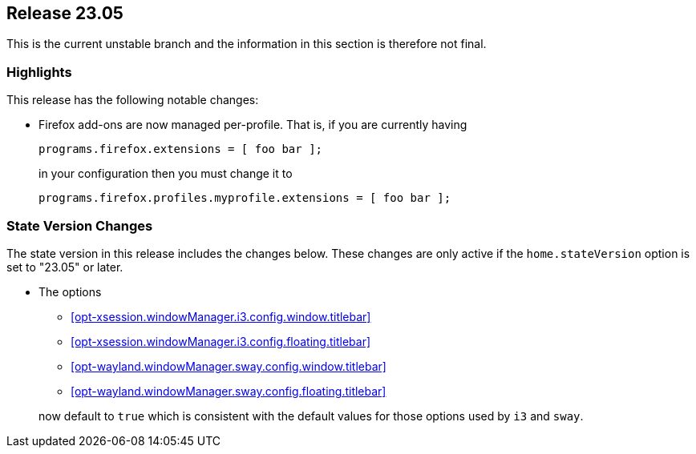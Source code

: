 [[sec-release-23.05]]
== Release 23.05

This is the current unstable branch and the information in this section is therefore not final.

[[sec-release-23.05-highlights]]
=== Highlights

This release has the following notable changes:

* Firefox add-ons are now managed per-profile.
That is, if you are currently having
+
[source,nix]
programs.firefox.extensions = [ foo bar ];
+
in your configuration then you must change it to
+
[source,nix]
programs.firefox.profiles.myprofile.extensions = [ foo bar ];

[[sec-release-23.05-state-version-changes]]
=== State Version Changes

The state version in this release includes the changes below.
These changes are only active if the `home.stateVersion` option is set to "23.05" or later.

* The options
+
--
- <<opt-xsession.windowManager.i3.config.window.titlebar>>
- <<opt-xsession.windowManager.i3.config.floating.titlebar>>
- <<opt-wayland.windowManager.sway.config.window.titlebar>>
- <<opt-wayland.windowManager.sway.config.floating.titlebar>>
--
+
now default to `true` which is consistent with the default values
for those options used by `i3` and `sway`.
